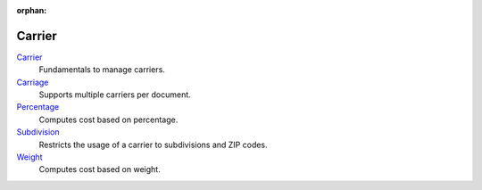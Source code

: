 :orphan:

.. _index-carrier:

Carrier
=======

`Carrier </projects/modules-carrier/en/7.0>`_
    Fundamentals to manage carriers.

`Carriage </projects/modules-carrier-carriage/en/7.0>`_
    Supports multiple carriers per document.

`Percentage </projects/modules-carrier-percentage/en/7.0>`_
    Computes cost based on percentage.

`Subdivision </projects/modules-carrier-subdivision/en/7.0>`_
    Restricts the usage of a carrier to subdivisions and ZIP codes.

`Weight </projects/modules-carrier-weight/en/7.0>`_
    Computes cost based on weight.
